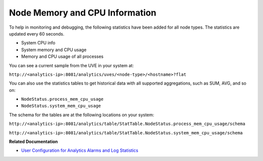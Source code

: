 .. This work is licensed under the Creative Commons Attribution 4.0 International License.
   To view a copy of this license, visit http://creativecommons.org/licenses/by/4.0/ or send a letter to Creative Commons, PO Box 1866, Mountain View, CA 94042, USA.

===============================
Node Memory and CPU Information
===============================

To help in monitoring and debugging, the following statistics have been added for all node types. The statistics are updated every 60 seconds.

- System CPU info


- System memory and CPU usage


- Memory and CPU usage of all processes


You can see a current sample from the UVE in your system at:

``http://<analytics-ip>:8081/analytics/uves/<node-type>/<hostname>?flat`` 

You can also use the statistics tables to get historical data with all supported aggregations, such as SUM, AVG, and so on:

-  ``NodeStatus.process_mem_cpu_usage`` 


-  ``NodeStatus.system_mem_cpu_usage`` 


The schema for the tables are at the following locations on your system:

``http://<analytics-ip>:8081/analytics/table/StatTable.NodeStatus.process_mem_cpu_usage/schema``  

``http://<analytics-ip>:8081/analytics/table/StatTable.NodeStatus.system_mem_cpu_usage/schema``   

**Related Documentation**

-  `User Configuration for Analytics Alarms and Log Statistics`_ 

.. _User Configuration for Analytics Alarms and Log Statistics: analytics-user-alarms-log-statistics.html

